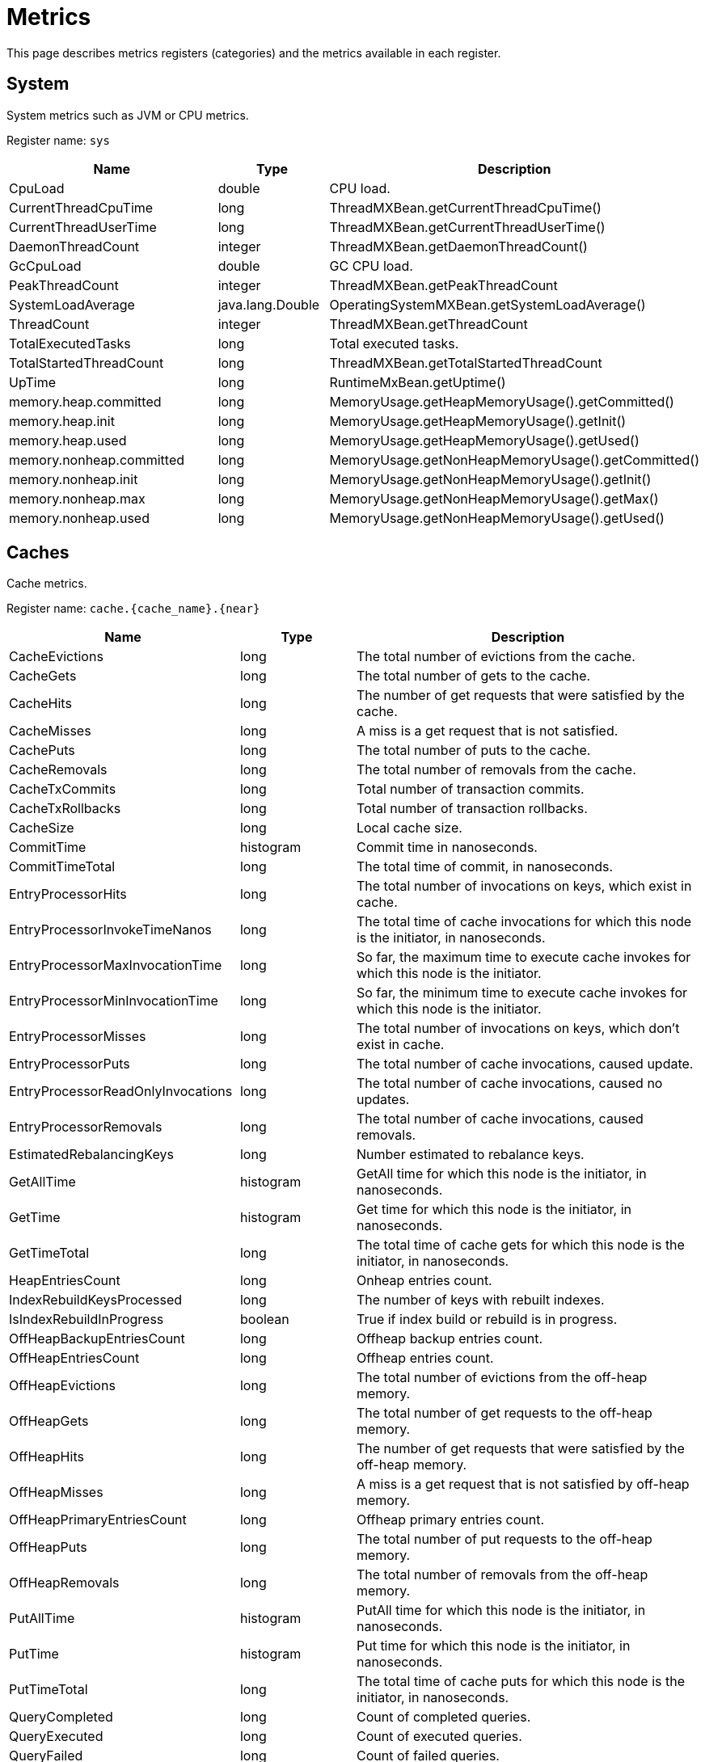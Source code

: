 // Licensed to the Apache Software Foundation (ASF) under one or more
// contributor license agreements.  See the NOTICE file distributed with
// this work for additional information regarding copyright ownership.
// The ASF licenses this file to You under the Apache License, Version 2.0
// (the "License"); you may not use this file except in compliance with
// the License.  You may obtain a copy of the License at
//
// http://www.apache.org/licenses/LICENSE-2.0
//
// Unless required by applicable law or agreed to in writing, software
// distributed under the License is distributed on an "AS IS" BASIS,
// WITHOUT WARRANTIES OR CONDITIONS OF ANY KIND, either express or implied.
// See the License for the specific language governing permissions and
// limitations under the License.
= Metrics

This page describes metrics registers (categories) and the metrics available in each register.


== System


System metrics such as JVM or CPU metrics.

Register name: `sys`

[cols="2,1,3",opts="header"]
|===
|Name    |Type|    Description
|CpuLoad| double|  CPU load.
|CurrentThreadCpuTime  |  long|    ThreadMXBean.getCurrentThreadCpuTime()
|CurrentThreadUserTime|   long   | ThreadMXBean.getCurrentThreadUserTime()
|DaemonThreadCount|   integer| ThreadMXBean.getDaemonThreadCount()
|GcCpuLoad   |double|  GC CPU load.
|PeakThreadCount |integer| ThreadMXBean.getPeakThreadCount
|SystemLoadAverage|   java.lang.Double|    OperatingSystemMXBean.getSystemLoadAverage()
|ThreadCount |integer| ThreadMXBean.getThreadCount
|TotalExecutedTasks  |long|    Total executed tasks.
|TotalStartedThreadCount |long|    ThreadMXBean.getTotalStartedThreadCount
|UpTime|  long  |  RuntimeMxBean.getUptime()
|memory.heap.committed|   long|    MemoryUsage.getHeapMemoryUsage().getCommitted()
|memory.heap.init |   long|    MemoryUsage.getHeapMemoryUsage().getInit()
|memory.heap.used    |long|    MemoryUsage.getHeapMemoryUsage().getUsed()
|memory.nonheap.committed|    long|    MemoryUsage.getNonHeapMemoryUsage().getCommitted()
|memory.nonheap.init |long  |  MemoryUsage.getNonHeapMemoryUsage().getInit()
|memory.nonheap.max  |long  |  MemoryUsage.getNonHeapMemoryUsage().getMax()
|memory.nonheap.used |long  |  MemoryUsage.getNonHeapMemoryUsage().getUsed()
|===


== Caches

Cache metrics.

Register name: `cache.{cache_name}.{near}`

[cols="2,1,3",opts="header"]
|===
|Name | Type | Description
|CacheEvictions | long|The total number of evictions from the cache.
|CacheGets   |long|The total number of gets to the cache.
|CacheHits   |long|The number of get requests that were satisfied by the cache.
|CacheMisses |long|A miss is a get request that is not satisfied.
|CachePuts   |long|The total number of puts to the cache.
|CacheRemovals  | long|The total number of removals from the cache.
|CacheTxCommits | long|Total number of transaction commits.
|CacheTxRollbacks |long|Total number of transaction rollbacks.
|CacheSize|long|Local cache size.
|CommitTime  |histogram  | Commit time in nanoseconds.
|CommitTimeTotal |long| The total time of commit, in nanoseconds.
|EntryProcessorHits | long|The total number of invocations on keys, which exist in cache.
|EntryProcessorInvokeTimeNanos | long | The total time of cache invocations for which this node is the initiator, in nanoseconds.
|EntryProcessorMaxInvocationTime |long | So far, the maximum time to execute cache invokes for which this node is the initiator.
|EntryProcessorMinInvocationTime |long | So far, the minimum time to execute cache invokes for which this node is the initiator.
|EntryProcessorMisses |long|The total number of invocations on keys, which don't exist in cache.
|EntryProcessorPuts   |long|The total number of cache invocations, caused update.
|EntryProcessorReadOnlyInvocations   |long|The total number of cache invocations, caused no updates.
|EntryProcessorRemovals  |long|The total number of cache invocations, caused removals.
|EstimatedRebalancingKeys|long|Number estimated to rebalance keys.
|GetAllTime | histogram | GetAll time for which this node is the initiator, in nanoseconds.
|GetTime | histogram | Get time for which this node is the initiator, in nanoseconds.
|GetTimeTotal | long | The total time of cache gets for which this node is the initiator, in nanoseconds.
|HeapEntriesCount|long|Onheap entries count.
|IndexRebuildKeysProcessed|long | The number of keys with rebuilt indexes.
|IsIndexRebuildInProgress|boolean | True if index build or rebuild is in progress.
|OffHeapBackupEntriesCount|long|Offheap backup entries count.
|OffHeapEntriesCount|long|Offheap entries count.
|OffHeapEvictions|long|The total number of evictions from the off-heap memory.
|OffHeapGets |long|The total number of get requests to the off-heap memory.
|OffHeapHits |long|The number of get requests that were satisfied by the off-heap memory.
|OffHeapMisses   |long|A miss is a get request that is not satisfied by off-heap memory.
|OffHeapPrimaryEntriesCount|long|Offheap primary entries count.
|OffHeapPuts |long|The total number of put requests to the off-heap memory.
|OffHeapRemovals |long|The total number of removals from the off-heap memory.
|PutAllTime | histogram | PutAll time for which this node is the initiator, in nanoseconds.
|PutTime | histogram | Put time for which this node is the initiator, in nanoseconds.
|PutTimeTotal | long | The total time of cache puts for which this node is the initiator, in nanoseconds.
|QueryCompleted  |long|Count of completed queries.
|QueryExecuted   |long|Count of executed queries.
|QueryFailed |long|Count of failed queries.
|QueryMaximumTime |long| Maximum query execution time.
|QueryMinimalTime |long| Minimum query execution time.
|QuerySumTime |long| Query summary time.
|RebalanceClearingPartitionsLeft |long| Number of partitions need to be cleared before actual rebalance start.
|RebalanceStartTime  |long| Rebalance start time.
|RebalancedKeys |long| Number of already rebalanced keys.
|RebalancingBytesRate|long|Estimated rebalancing speed in bytes.
|RebalancingKeysRate |long|Estimated rebalancing speed in keys.
|RemoveAllTime | histogram | RemoveAll time for which this node is the initiator, in nanoseconds.
|RemoveTime | histogram | Remove time for which this node is the initiator. in nanoseconds.
|RemoveTimeTotal | long | The total time of cache removal, in nanoseconds.
|RollbackTime|histogram|   Rollback time in nanoseconds.
|RollbackTimeTotal   |long|The total time of rollback, in nanoseconds.
|TotalRebalancedBytes|long|Number of already rebalanced bytes.
|===

== Cache Groups


Register name: `cacheGroups.{group_name}`

[cols="2,1,3",opts="header"]
|===
|Name | Type | Description
|AffinityPartitionsAssignmentMap |java.util.Map|  Affinity partitions assignment map.
|Caches  |java.util.ArrayList| List of caches
|IndexBuildCountPartitionsLeft |  long|    Number of partitions need processed for finished indexes create or rebuilding.
|LocalNodeMovingPartitionsCount  |integer| Count of partitions with state MOVING for this cache group located on this node.
|LocalNodeOwningPartitionsCount  |integer| Count of partitions with state OWNING for this cache group located on this node.
|LocalNodeRentingEntriesCount |   long|    Count of entries remains to evict in RENTING partitions located on this node for this cache group.
|LocalNodeRentingPartitionsCount |integer| Count of partitions with state RENTING for this cache group located on this node.
|MaximumNumberOfPartitionCopies | integer| Maximum number of partition copies for all partitions of this cache group.
|MinimumNumberOfPartitionCopies  |integer| Minimum number of partition copies for all partitions of this cache group.
|MovingPartitionsAllocationMap   |java.util.Map|  Allocation map of partitions with state MOVING in the cluster.
|OwningPartitionsAllocationMap   |java.util.Map | Allocation map of partitions with state OWNING in the cluster.
|PartitionIds    |java.util.ArrayList| Local partition ids.
|SparseStorageSize  | long|    Storage space allocated for group adjusted for possible sparsity, in bytes.
|StorageSize |long|    Storage space allocated for group, in bytes.
|TotalAllocatedPages |long|    Cache group total allocated pages.
|TotalAllocatedSize  |long|    Total size of memory allocated for group, in bytes.
|ReencryptionBytesLeft |long| The number of bytes left for re-encryption.
|ReencryptionFinished |boolean| The flag indicates whether re-encryption is finished or not.
|===


== Transactions

Transaction metrics.

Register name: `tx`

[cols="2,1,3",opts="header"]
|===
|Name   | Type |    Description
|AllOwnerTransactions|    java.util.HashMap|   Map of local node owning transactions.
|LockedKeysNumber   | long|    The number of keys locked on the node.
|OwnerTransactionsNumber |long|    The number of active transactions for which this node is the initiator.
|TransactionsHoldingLockNumber |  long|    The number of active transactions holding at least one key lock.
|LastCommitTime  |long|    Last commit time.
|nodeSystemTimeHistogram| histogram|   Transactions system times on node represented as histogram.
|nodeUserTimeHistogram|   histogram|   Transactions user times on node represented as histogram.
|LastRollbackTime|    long|    Last rollback time.
|totalNodeSystemTime |long|    Total transactions system time on node.
|totalNodeUserTime   |long|    Total transactions user time on node.
|txCommits   |integer| Number of transaction commits.
|txRollbacks |integer| Number of transaction rollbacks.
|===


== Partition Map Exchange

Partition map exchange metrics.

Register name: `pme`

[cols="2,1,3",opts="header"]
|===
|Name    |Type |   Description
|CacheOperationsBlockedDuration  |long  |  Current PME cache operations blocked duration in milliseconds.
|CacheOperationsBlockedDurationHistogram |histogram |  Histogram of cache operations blocked PME durations in milliseconds.
|Duration    |long |   Current PME duration in milliseconds.
|DurationHistogram |  histogram  | Histogram of PME durations in milliseconds.
|===


== Compute Jobs

Register name: `compute.jobs`

[cols="2,1,3",opts="header"]
|===
|Name|    Type|    Description
|compute.jobs.Active  |long|    Number of active jobs currently executing.
|compute.jobs.Canceled    |long|    Number of cancelled jobs that are still running.
|compute.jobs.ExecutionTime   |long|    Total execution time of jobs.
|compute.jobs.Finished    |long|    Number of finished jobs.
|compute.jobs.Rejected    |long|    Number of jobs rejected after more recent collision resolution operation.
|compute.jobs.Started |long|    Number of started jobs.
|compute.jobs.Waiting |long|    Number of currently queued jobs waiting to be executed.
|compute.jobs.WaitingTime |long|    Total time jobs spent on waiting queue.
|===

== Thread Pools

Register name: `threadPools.{thread_pool_name}`

[cols="2,1,3",opts="header"]
|===
|Name |   Type |   Description
|ActiveCount |long  |  Approximate number of threads that are actively executing tasks.
|CompletedTaskCount|  long |   Approximate total number of tasks that have completed execution.
|CorePoolSize    |long  |  The core number of threads.
|KeepAliveTime|   long  |  Thread keep-alive time, which is the amount of time which threads in excess of the core pool size may remain idle before being terminated.
|LargestPoolSize| long  |  Largest number of threads that have ever simultaneously been in the pool.
|MaximumPoolSize |long  |  The maximum allowed number of threads.
|PoolSize    |long|    Current number of threads in the pool.
|QueueSize   |long |   Current size of the execution queue.
|RejectedExecutionHandlerClass|   string | Class name of current rejection handler.
|Shutdown  |  boolean| True if this executor has been shut down.
|TaskCount |  long |   Approximate total number of tasks that have been scheduled for execution.
|TaskExecutionTime | histogram | Task execution time, in milliseconds.
|Terminated  |boolean| True if all tasks have completed following shut down.
|Terminating |long|    True if terminating but not yet terminated.
|ThreadFactoryClass|  string|  Class name of thread factory used to create new threads.
|===


== Cache Group IO

Register name: `io.statistics.cacheGroups.{group_name}`


[cols="2,1,3",opts="header"]
|===
|Name |   Type |   Description
|LOGICAL_READS  | long |   Number of logical reads
|PHYSICAL_READS | long |   Number of physical reads
|grpId  | integer | Group id
|name  |  string | Name of the index
|startTime  | long |   Statistics collect start time
|===


== Sorted Indexes

Register name: `io.statistics.sortedIndexes.{cache_name}.{index_name}`

[cols="2,1,3",opts="header"]
|===
|Name |    Type |    Description
|LOGICAL_READS_INNER |long|    Number of logical reads for inner tree node
|LOGICAL_READS_LEAF | long  |  Number of logical reads for leaf tree node
|PHYSICAL_READS_INNER|    long|    Number of physical reads for inner tree node
|PHYSICAL_READS_LEAF| long|    Number of physical reads for leaf tree node
|indexName|   string|  Name of the index
|name|    string|  Name of the cache
|startTime|   long|    Statistics collection start time
|===


== Hash Indexes

Register name: `io.statistics.hashIndexes.{cache_name}.{index_name}`


[cols="2,1,3",opts="header"]
|===
|Name |   Type|    Description
|LOGICAL_READS_INNER| long|    Number of logical reads for inner tree node
|LOGICAL_READS_LEAF|  long|    Number of logical reads for leaf tree node
|PHYSICAL_READS_INNER|    long|    Number of physical reads for inner tree node
|PHYSICAL_READS_LEAF| long|    Number of physical reads for leaf tree node
|indexName|   string|  Name of the index
|name|    string|  Name of the cache
|startTime|   long|    Statistics collection start time
|===


== Communication IO

Register name: `io.communication`


[cols="2,1,3",opts="header"]
|===
|Name|    Type|    Description
|ActiveSessionsCount|   integer|   Active TCP sessions count.
|OutboundMessagesQueueSize|   integer| Outbound messages queue size.
|SentMessagesCount  | integer| Sent messages count.
|SentBytesCount | long  |  Sent bytes count.
|ReceivedBytesCount|  long|    Received bytes count.
|ReceivedMessagesCount|   integer| Received messages count.
|RejectedSslSessionsCount|   integer|   TCP sessions count that were rejected due to the SSL errors (metric is exported only if SSL is enabled).
|SslEnabled|   boolean|   Indicates whether SSL is enabled.
|SslHandshakeDurationHistogram|   histogram|   Histogram of SSL handshake duration in milliseconds (metric is exported only if SSL is enabled).
|===


== Ignite Thin Client Connector

Register name: `client.connector`


[cols="2,1,3",opts="header"]
|===
|Name|    Type|    Description
|ActiveSessionsCount|   integer|   Active TCP sessions count.
|ReceivedBytesCount|   long|   Received bytes count.
|RejectedSslSessionsCount|   integer|   TCP sessions count that were rejected due to the SSL errors (metric is exported only if SSL is enabled).
|RejectedSessionsTimeout|   integer|   TCP sessions count that were rejected due to handshake timeout.
|RejectedSessionsAuthenticationFailed|   integer|   TCP sessions count that were rejected due to failed authentication.
|RejectedSessionsTotal|   integer|   Total number of rejected TCP connections.
|{clientType}.AcceptedSessions|   integer|   Number of successfully established sessions for the client type.
|{clientType}.ActiveSessions|   integer|   Number of active sessions for the client type.
|SentBytesCount|   long|   Sent bytes count.
|SslEnabled|   boolean|   Indicates whether SSL is enabled.
|SslHandshakeDurationHistogram|   histogram|   Histogram of SSL handshake duration in milliseconds (metric is exported only if SSL is enabled).
|===


== Ignite REST Client Connector

Register name: `rest.client`


[cols="2,1,3",opts="header"]
|===
|Name|    Type|    Description
|ActiveSessionsCount|   integer|   Active TCP sessions count.
|ReceivedBytesCount|   long|    Received bytes count.
|RejectedSslSessionsCount|   integer|   TCP sessions count that were rejected due to the SSL errors (metric is exported only if SSL is enabled).
|SentBytesCount|   long|   Sent bytes count.
|SslEnabled|   boolean|   Indicates whether SSL is enabled.
|SslHandshakeDurationHistogram|   histogram|   Histogram of SSL handshake duration in milliseconds (metric is exported only if SSL is enabled).
|===


== Discovery IO

Register name: `io.discovery`


[cols="2,1,3",opts="header"]
|===
|Name|    Type|    Description
|CoordinatorSince|   long|   Timestamp since which the local node became the coordinator (metric is exported only from server nodes).
|Coordinator|   UUID|   Coordinator ID (metric is exported only from server nodes).
|CurrentTopologyVersion|   long|   Current topology version.
|JoinedNodes|   integer|   Joined nodes count.
|LeftNodes|   integer|   Left nodes count.
|MessageWorkerQueueSize|   integer|   Current message worker queue size.
|PendingMessagesRegistered|   integer|   Pending registered messages count.
|RejectedSslConnectionsCount|   integer|   TCP discovery connections count that were rejected due to the SSL errors.
|SslEnabled|   boolean|   Indicates whether SSL is enabled.
|TotalProcessedMessages|   integer|   Total processed messages count.
|TotalReceivedMessages|   integer|   Total received messages count.
|===


== Data Region IO

Register name: `io.dataregion.{data_region_name}`

[cols="2,1,3",opts="header"]
|===
|Name |    Type |    Description
|AllocationRate | long|    Allocation rate (pages per second) averaged across rateTimeInternal.
|CheckpointBufferSize |    long |    Checkpoint buffer size in bytes.
|DirtyPages |  long|    Number of pages in memory not yet synchronized with persistent storage.
|EmptyDataPages|  long|    Calculates empty data pages count for region. It counts only totally free pages that can be reused (e. g. pages that are contained in reuse bucket of free list).
|EvictionRate|    long|    Eviction rate (pages per second).
|LargeEntriesPagesCount|  long|    Count of pages that fully ocupied by large entries that go beyond page size
|OffHeapSize| long|    Offheap size in bytes.
|OffheapUsedSize| long|    Offheap used size in bytes.
|PagesFillFactor| double|  The percentage of the used space.
|PagesRead|   long|    Number of pages read from last restart.
|PagesReplaceAge| long|    Average age at which pages in memory are replaced with pages from persistent storage (milliseconds).
|PagesReplaceRate|    long|    Rate at which pages in memory are replaced with pages from persistent storage (pages per second).
|PagesReplaced|   long|    Number of pages replaced from last restart.
|PagesWritten|    long|    Number of pages written from last restart.
|PhysicalMemoryPages| long|    Number of pages residing in physical RAM.
|PhysicalMemorySize | long|    Gets total size of pages loaded to the RAM, in bytes
|TotalAllocatedPages |long|    Total number of allocated pages.
|TotalAllocatedSize|  long  |  Gets a total size of memory allocated in the data region, in bytes
|TotalThrottlingTime| long|    Total throttling threads time in milliseconds. The Ignite throttles threads that generate dirty pages during the ongoing checkpoint.
|UsedCheckpointBufferSize  |  long|    Gets used checkpoint buffer size in bytes

|===


== Data Storage

Data Storage metrics.

Register name: `io.datastorage`

[cols="2,1,3",opts="header"]
|===
|Name |    Type |    Description
|CheckpointBeforeLockHistogram| histogram |   Histogram of checkpoint action before taken write lock duration in milliseconds.
|CheckpointFsyncHistogram| histogram |   Histogram of checkpoint fsync duration in milliseconds.
|CheckpointHistogram| histogram |   Histogram of checkpoint duration in milliseconds.
|CheckpointListenersExecuteHistogram| histogram |   Histogram of checkpoint execution listeners under write lock duration in milliseconds.
|CheckpointLockHoldHistogram| histogram |   Histogram of checkpoint lock hold duration in milliseconds.
|CheckpointLockWaitHistogram| histogram |   Histogram of checkpoint lock wait duration in milliseconds.
|CheckpointMarkHistogram| histogram |   Histogram of checkpoint mark duration in milliseconds.
|CheckpointPagesWriteHistogram| histogram |   Histogram of checkpoint pages write duration in milliseconds.
|CheckpointSplitAndSortPagesHistogram| histogram |   Histogram of splitting and sorting checkpoint pages duration in milliseconds.
|CheckpointTotalTime| long | Total duration of checkpoints since the start of the node in milliseconds.
|CheckpointWalRecordFsyncHistogram| histogram |   Histogram of the WAL fsync after logging ChTotalNodeseckpointRecord on begin of checkpoint duration in milliseconds.
|CheckpointWriteEntryHistogram| histogram |   Histogram of entry buffer writing to file duration in milliseconds.
|LastCheckpointBeforeLockDuration|  long | Time the last checkpoint spent before taking the write lock in milliseconds.
|LastCheckpointCopiedOnWritePagesNumber|  long | Number of pages copied to a temporary checkpoint buffer during the last completed checkpoint.
|LastCheckpointDataPagesNumber|   long  | Total number of data pages written during the last completed checkpoint.
|LastCheckpointDuration | long  | Duration of the last completed checkpoint in milliseconds.
|LastCheckpointFsyncDuration| long  | Duration of the fsync phase of the last completed checkpoint in milliseconds.
|LastCheckpointListenersExecuteDuration|  long|    Duration of the checkpoint execution listeners under write lock in milliseconds.
|LastCheckpointLockHoldDuration|  long| Time the checkpoint lock was held during last completed checkpoint in milliseconds.
|LastCheckpointLockWaitDuration|  long| Duration of the checkpoint lock wait phase of the last completed checkpoint in milliseconds.
|LastCheckpointMarkDuration | long  | Duration of the mark phase of the last completed checkpoint in milliseconds.
|LastCheckpointPagesWriteDuration|    long| Duration of the checkpoint pages write phase of the last completed checkpoint in milliseconds.
|LastCheckpointTotalPagesNumber|  long| Total number of pages written during the last completed checkpoint.
|LastCheckpointSplitAndSortPagesDuration|  long|    Duration of splitting and sorting checkpoint pages of the last checkpoint in milliseconds.
|LastCheckpointStart|  long| Start timestamp of the last completed checkpoint.
|LastCheckpointWalRecordFsyncDuration|  long|    Duration of the WAL fsync after logging CheckpointRecord on the start of the last checkpoint in milliseconds.
|LastCheckpointWriteEntryDuration|  long|    Duration of entry buffer writing to file of the last checkpoint in milliseconds.
|SparseStorageSize  | long| Amount of space occupied by cache data on disk adjusted for possible sparsity in bytes.
|StorageSize | long| Amount of space occupied by cache data on disk in bytes.
|WalArchiveSegments | integer| Current number of WAL segments in the WAL archive.
|WalBuffPollSpinsRate|    long  |  WAL buffer poll spins number over the last time interval.
|WalFsyncDuration |   long | Total time operations spent in the fsync phase writing WAL records to the disk since the start of the node in milliseconds.
|WalFsyncNum |long  | Total number of fsync invocations for writing WAL records to the disk since the start of the node.
|WalLastRollOverTime |long | Time of the last WAL segment rollover in milliseconds.
|WalLoggingRate | long| Average number of WAL records written per second. The rate is calculated over the configured time interval.
|WalTotalSize|    long  | Total size of WAL files in bytes.
|WalWritingRate|  long  | Average number of bytes written to WAL per second. The rate is calculated over the configured time interval.
|===


== Cluster

Cluster metrics.

Register name: `cluster`


[cols="2,1,3",opts="header"]
|===
|Name|    Type|    Description
|ActiveBaselineNodes| integer | Active baseline nodes count.
|Rebalanced| boolean | True if the cluster has fully achieved rebalanced state. Note that an inactive cluster always has this metric in False regardless of the real partitions state.
|TotalBaselineNodes| integer | Total baseline nodes count.
|TotalClientNodes| integer | Client nodes count.
|TotalServerNodes| integer | Server nodes count.
|===

== Cache processor

Cache processor metrics.

Register name: `cache`


[cols="2,1,3",opts="header"]
|===
|Name|    Type|    Description
|LastDataVer| long | The latest data version on the node.
|DataVersionClusterId| integer | Data version cluster id.
|===
